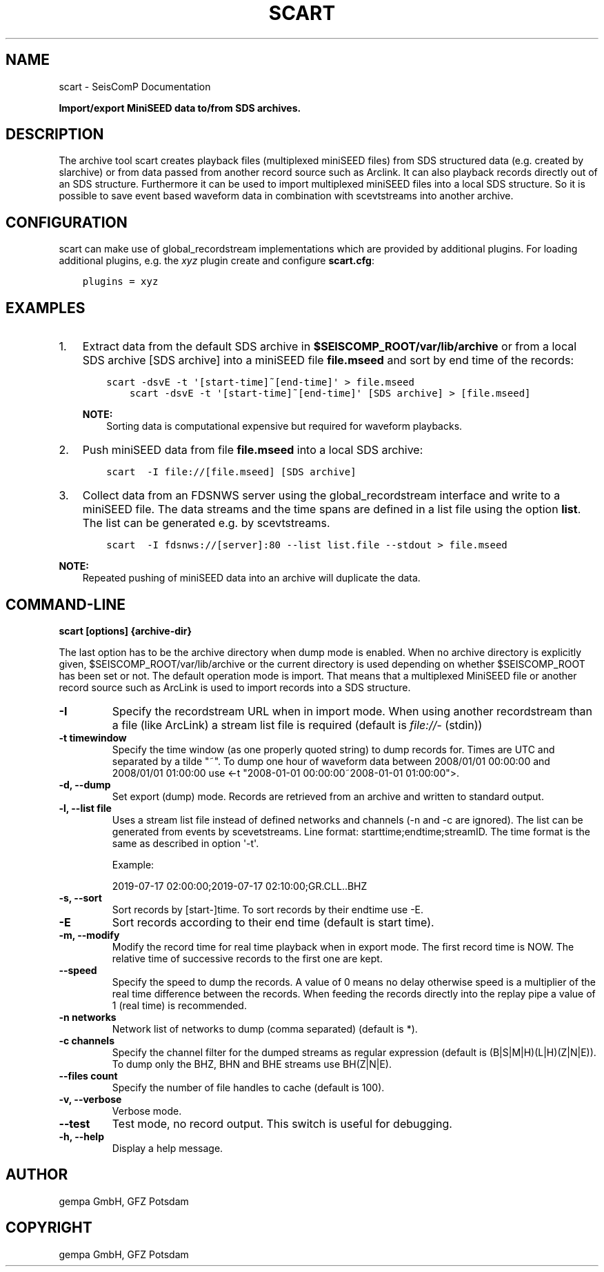 .\" Man page generated from reStructuredText.
.
.TH "SCART" "1" "Jun 04, 2021" "4.6.0" "SeisComP"
.SH NAME
scart \- SeisComP Documentation
.
.nr rst2man-indent-level 0
.
.de1 rstReportMargin
\\$1 \\n[an-margin]
level \\n[rst2man-indent-level]
level margin: \\n[rst2man-indent\\n[rst2man-indent-level]]
-
\\n[rst2man-indent0]
\\n[rst2man-indent1]
\\n[rst2man-indent2]
..
.de1 INDENT
.\" .rstReportMargin pre:
. RS \\$1
. nr rst2man-indent\\n[rst2man-indent-level] \\n[an-margin]
. nr rst2man-indent-level +1
.\" .rstReportMargin post:
..
.de UNINDENT
. RE
.\" indent \\n[an-margin]
.\" old: \\n[rst2man-indent\\n[rst2man-indent-level]]
.nr rst2man-indent-level -1
.\" new: \\n[rst2man-indent\\n[rst2man-indent-level]]
.in \\n[rst2man-indent\\n[rst2man-indent-level]]u
..
.sp
\fBImport/export MiniSEED data to/from SDS archives.\fP
.SH DESCRIPTION
.sp
The archive tool scart creates playback files (multiplexed miniSEED files) from
SDS structured data (e.g. created by slarchive) or from data passed from
another record source such as Arclink\&. It can also playback
records directly out of an SDS structure. Furthermore it can be used to import
multiplexed miniSEED files into a local SDS structure.
So it is possible to save event based waveform data in combination with
scevtstreams into another archive.
.SH CONFIGURATION
.sp
scart can make use of global_recordstream
implementations which are provided by additional plugins.
For loading additional plugins, e.g. the \fIxyz\fP plugin create and configure \fBscart.cfg\fP:
.INDENT 0.0
.INDENT 3.5
.sp
.nf
.ft C
plugins = xyz
.ft P
.fi
.UNINDENT
.UNINDENT
.SH EXAMPLES
.INDENT 0.0
.IP 1. 3
Extract data from the default SDS archive in \fB$SEISCOMP_ROOT/var/lib/archive\fP
or from a local SDS archive [SDS archive] into a miniSEED file \fBfile.mseed\fP
and sort by end time of the records:
.INDENT 3.0
.INDENT 3.5
.sp
.nf
.ft C
scart \-dsvE \-t \(aq[start\-time]~[end\-time]\(aq > file.mseed
    scart \-dsvE \-t \(aq[start\-time]~[end\-time]\(aq [SDS archive] > [file.mseed]
.ft P
.fi
.UNINDENT
.UNINDENT
.sp
\fBNOTE:\fP
.INDENT 3.0
.INDENT 3.5
Sorting data is computational expensive but required for waveform playbacks.
.UNINDENT
.UNINDENT
.IP 2. 3
Push miniSEED data from file \fBfile.mseed\fP into a local SDS archive:
.INDENT 3.0
.INDENT 3.5
.sp
.nf
.ft C
scart  \-I file://[file.mseed] [SDS archive]
.ft P
.fi
.UNINDENT
.UNINDENT
.IP 3. 3
Collect data from an FDSNWS server using the global_recordstream
interface and write to a miniSEED file. The data streams and the time spans are
defined in a list file using the option \fBlist\fP\&. The list can be generated e.g.
by scevtstreams\&.
.INDENT 3.0
.INDENT 3.5
.sp
.nf
.ft C
scart  \-I fdsnws://[server]:80 \-\-list list.file \-\-stdout > file.mseed
.ft P
.fi
.UNINDENT
.UNINDENT
.UNINDENT
.sp
\fBNOTE:\fP
.INDENT 0.0
.INDENT 3.5
Repeated pushing of miniSEED data into an archive will duplicate the data.
.UNINDENT
.UNINDENT
.SH COMMAND-LINE
.sp
\fBscart [options] {archive\-dir}\fP
.sp
The last option has to be the archive directory when dump mode is enabled.
When no archive directory is explicitly given,
$SEISCOMP_ROOT/var/lib/archive or the current directory
is used depending on whether $SEISCOMP_ROOT has been set or not.
The default operation mode is import. That means that a multiplexed
MiniSEED file or another record source such as ArcLink is used to import
records into a SDS structure.
.INDENT 0.0
.TP
.B \-I
Specify the recordstream URL when in import mode.
When using another recordstream than a file (like ArcLink) a stream
list file is required (default is \fI\%file://\fP\- (stdin))
.UNINDENT
.INDENT 0.0
.TP
.B \-t timewindow
Specify the time window (as one properly quoted string) to dump
records for. Times are UTC and separated by a tilde "~".
To dump one hour of waveform data between 2008/01/01 00:00:00 and
2008/01/01 01:00:00 use
<\-t "2008\-01\-01 00:00:00~2008\-01\-01 01:00:00">.
.UNINDENT
.INDENT 0.0
.TP
.B \-d, \-\-dump
Set export (dump) mode. Records are retrieved from an archive and
written to standard output.
.UNINDENT
.INDENT 0.0
.TP
.B \-l, \-\-list file
Uses a stream list file instead of defined networks and channels
(\-n and \-c are ignored). The list can be generated from events
by scevetstreams. Line format: starttime;endtime;streamID.
The time format is the same as described in option \(aq\-t\(aq.
.sp
Example:
.sp
2019\-07\-17 02:00:00;2019\-07\-17 02:10:00;GR.CLL..BHZ
.UNINDENT
.INDENT 0.0
.TP
.B \-s, \-\-sort
Sort records by [start\-]time. To sort records by their endtime use \-E.
.UNINDENT
.INDENT 0.0
.TP
.B \-E
Sort records according to their end time (default is start time).
.UNINDENT
.INDENT 0.0
.TP
.B \-m, \-\-modify
Modify the record time for real time playback when in export mode.
The first record time is NOW. The relative time of successive records
to the first one are kept.
.UNINDENT
.INDENT 0.0
.TP
.B \-\-speed
Specify the speed to dump the records. A value of 0 means no delay
otherwise speed is a multiplier of the real time difference between
the records. When feeding the records directly into the replay pipe
a value of 1 (real time) is recommended.
.UNINDENT
.INDENT 0.0
.TP
.B \-n networks
Network list of networks to dump (comma separated) (default is *).
.UNINDENT
.INDENT 0.0
.TP
.B \-c channels
Specify the channel filter for the dumped streams as regular
expression (default is (B|S|M|H)(L|H)(Z|N|E)). To dump only the
BHZ, BHN and BHE streams use BH(Z|N|E).
.UNINDENT
.INDENT 0.0
.TP
.B \-\-files count
Specify the number of file handles to cache (default is 100).
.UNINDENT
.INDENT 0.0
.TP
.B \-v, \-\-verbose
Verbose mode.
.UNINDENT
.INDENT 0.0
.TP
.B \-\-test
Test mode, no record output. This switch is useful for debugging.
.UNINDENT
.INDENT 0.0
.TP
.B \-h, \-\-help
Display a help message.
.UNINDENT
.SH AUTHOR
gempa GmbH, GFZ Potsdam
.SH COPYRIGHT
gempa GmbH, GFZ Potsdam
.\" Generated by docutils manpage writer.
.
